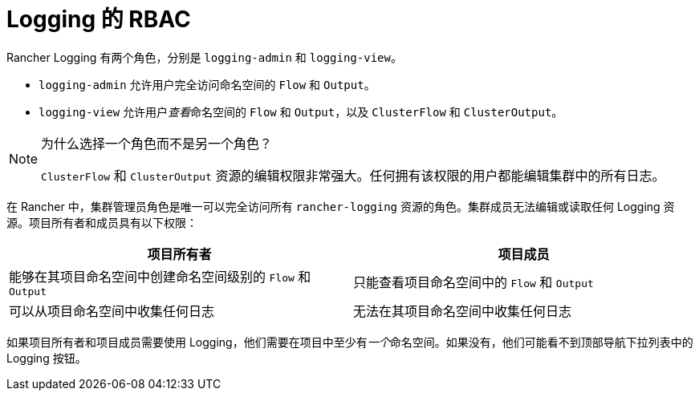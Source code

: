 = Logging 的 RBAC

Rancher Logging 有两个角色，分别是 `logging-admin` 和 `logging-view`。

* `logging-admin` 允许用户完全访问命名空间的 `Flow` 和 `Output`。
* `logging-view` 允许用户__查看__命名空间的 `Flow` 和 `Output`，以及 `ClusterFlow` 和 `ClusterOutput`。

[NOTE]
.为什么选择一个角色而不是另一个角色？
====

`ClusterFlow` 和 `ClusterOutput` 资源的编辑权限非常强大。任何拥有该权限的用户都能编辑集群中的所有日志。
====


在 Rancher 中，集群管理员角色是唯一可以完全访问所有 `rancher-logging` 资源的角色。集群成员无法编辑或读取任何 Logging 资源。项目所有者和成员具有以下权限：

|===
| 项目所有者 | 项目成员

| 能够在其项目命名空间中创建命名空间级别的 `Flow` 和 `Output`
| 只能查看项目命名空间中的 `Flow` 和 `Output`

| 可以从项目命名空间中收集任何日志
| 无法在其项目命名空间中收集任何日志
|===

如果项目所有者和项目成员需要使用 Logging，他们需要在项目中至少有__一个__命名空间。如果没有，他们可能看不到顶部导航下拉列表中的 Logging 按钮。
